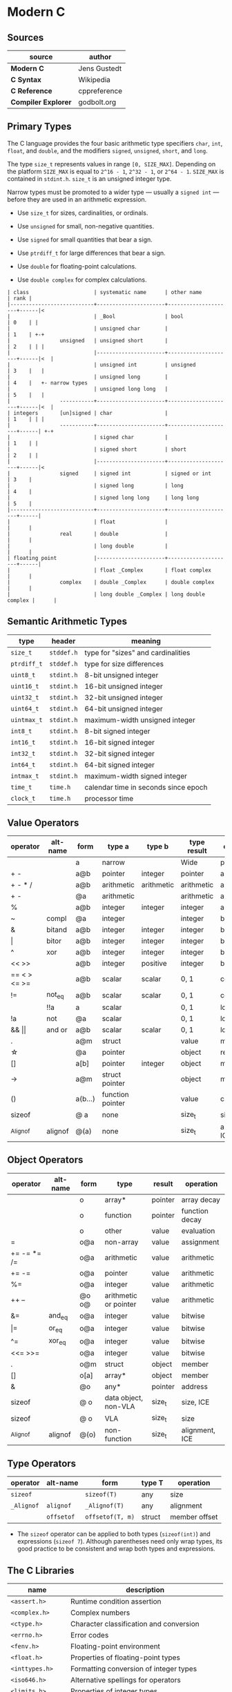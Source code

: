 * Modern C

** Sources

| source              | author       |
|---------------------+--------------|
| *Modern C*          | Jens Gustedt |
| *C Syntax*          | Wikipedia    |
| *C Reference*       | cppreference |
| *Compiler Explorer* | godbolt.org  |

** Primary Types

The C language provides the four basic arithmetic type specifiers ~char~, ~int~, ~float~,
and ~double~, and the modifiers ~signed~, ~unsigned~, ~short~, and ~long~.

The type ~size_t~ represents values in range ~[0, SIZE_MAX]~. Depending on the platform ~SIZE_MAX~
is equal to ~2^16 - 1~, ~2^32 - 1~, or ~2^64 - 1~. ~SIZE_MAX~ is contained in ~stdint.h~. ~size_t~
is an unsigned integer type.

Narrow types must be promoted to a wider type — usually a ~signed int~ — before they are used
in an arithmetic expression.

- Use ~size_t~ for sizes, cardinalities, or ordinals.

- Use ~unsigned~ for small, non-negative quantities.

- Use ~signed~ for small quantities that bear a sign.

- Use ~ptrdiff_t~ for large differences that bear a sign.

- Use ~double~ for floating-point calculations.

- Use ~double complex~ for complex calculations.

#+begin_example
  | class                     | systematic name      | other name          | rank |
  |---------------------------+----------------------+---------------------+------|<
  |                           | _Bool                | bool                | 0    | |
  |                           | unsigned char        |                     | 1    | +-+
  |                unsigned   | unsigned short       |                     | 2    | | |
  |                           |----------------------+---------------------+------|<  |
  |                           | unsigned int         | unsigned            | 3    |   |
  |                           | unsigned long        |                     | 4    |   +- narrow types
  |                           | unsigned long long   |                     | 5    |   |
  |                -----------+----------------------+---------------------+------|<  |
  | integers       [un]signed | char                 |                     | 1    | | |
  |                -----------+----------------------+---------------------+------| +-+
  |                           | signed char          |                     | 1    | |
  |                           | signed short         | short               | 2    | |
  |                           |----------------------+---------------------+------|<
  |                signed     | signed int           | signed or int       | 3    |
  |                           | signed long          | long                | 4    |
  |                           | signed long long     | long long           | 5    |
  |---------------------------+----------------------+---------------------+------|
  |                           | float                |                     |      |
  |                real       | double               |                     |      |
  |                           | long double          |                     |      |
  | floating point            |----------------------+---------------------+------|
  |                           | float _Complex       | float complex       |      |
  |                complex    | double _Complex      | double complex      |      |
  |                           | long double _Complex | long double complex |      |
#+end_example

** Semantic Arithmetic Types

| type        | header     | meaning                              |
|-------------+------------+--------------------------------------|
| ~size_t~    | ~stddef.h~ | type for "sizes" and cardinalities   |
|-------------+------------+--------------------------------------|
| ~ptrdiff_t~ | ~stddef.h~ | type for size differences            |
|-------------+------------+--------------------------------------|
| ~uint8_t~   | ~stdint.h~ | 8-bit unsigned integer               |
|-------------+------------+--------------------------------------|
| ~uint16_t~  | ~stdint.h~ | 16-bit unsigned integer              |
|-------------+------------+--------------------------------------|
| ~uint32_t~  | ~stdint.h~ | 32-bit unsigned integer              |
|-------------+------------+--------------------------------------|
| ~uint64_t~  | ~stdint.h~ | 64-bit unsigned integer              |
|-------------+------------+--------------------------------------|
| ~uintmax_t~ | ~stdint.h~ | maximum-width unsigned integer       |
|-------------+------------+--------------------------------------|
| ~int8_t~    | ~stdint.h~ | 8-bit signed integer                 |
|-------------+------------+--------------------------------------|
| ~int16_t~   | ~stdint.h~ | 16-bit signed integer                |
|-------------+------------+--------------------------------------|
| ~int32_t~   | ~stdint.h~ | 32-bit signed integer                |
|-------------+------------+--------------------------------------|
| ~int64_t~   | ~stdint.h~ | 64-bit signed integer                |
|-------------+------------+--------------------------------------|
| ~intmax_t~  | ~stdint.h~ | maximum-width signed integer         |
|-------------+------------+--------------------------------------|
| ~time_t~    | ~time.h~   | calendar time in seconds since epoch |
|-------------+------------+--------------------------------------|
| ~clock_t~   | ~time.h~   | processor time                       |

** Value Operators

| operator          | alt-name | form    | type a           | type b     | type result | operation      |
|-------------------+----------+---------+------------------+------------+-------------+----------------|
|                   |          | a       | narrow           |            | Wide        | promotion      |
| + -               |          | a@b     | pointer          | integer    | pointer     | arithmetic     |
| + - * /           |          | a@b     | arithmetic       | arithmetic | arithmetic  | arithmetic     |
| + -               |          | @a      | arithmetic       |            | arithmetic  | arithmetic     |
| %                 |          | a@b     | integer          | integer    | integer     | arithmetic     |
| ~                 | compl    | @a      | integer          |            | integer     | bitwise        |
| &                 | bitand   | a@b     | integer          | integer    | integer     | bitwise        |
| \vert{}           | bitor    | a@b     | integer          | integer    | integer     | bitwise        |
| ^                 | xor      | a@b     | integer          | integer    | integer     | bitwise        |
| << >>             |          | a@b     | integer          | positive   | integer     | bitwise        |
| == < > <= >=      |          | a@b     | scalar           | scalar     | 0, 1        | comparison     |
| !=                | not_eq   | a@b     | scalar           | scalar     | 0, 1        | comparsion     |
|                   | !!a      | a       | scalar           |            | 0, 1        | logic          |
| !a                | not      | @a      | scalar           |            | 0, 1        | logic          |
| && \vert{}\vert{} | and or   | a@b     | scalar           | scalar     | 0, 1        | logic          |
| .                 |          | a@m     | struct           |            | value       | member         |
| \star{}           |          | @a      | pointer          |            | object      | reference      |
| []                |          | a[b]    | pointer          | integer    | object      | member         |
| ->                |          | a@m     | struct pointer   |            | object      | member         |
| ()                |          | a(b...) | function pointer |            | value       | call           |
| sizeof            |          | @ a     | none             |            | size_t      | size, ICE      |
| _Alignof          | alignof  | @(a)    | none             |            | size_t      | alignment, ICE |

** Object Operators

| operator    | alt-name | form  | type                  | result  | operation      |
|-------------+----------+-------+-----------------------+---------+----------------|
|             |          | o     | array*                | pointer | array decay    |
|             |          | o     | function              | pointer | function decay |
|             |          | o     | other                 | value   | evaluation     |
| =           |          | o@a   | non-array             | value   | assignment     |
| += -= *= /= |          | o@a   | arithmetic            | value   | arithmetic     |
| += -=       |          | o@a   | pointer               | value   | arithmetic     |
| %=          |          | o@a   | integer               | value   | arithmetic     |
| ++ --       |          | @o o@ | arithmetic or pointer | value   | arithmetic     |
| &=          | and_eq   | o@a   | integer               | value   | bitwise        |
| \vert{}=    | or_eq    | o@a   | integer               | value   | bitwise        |
| ^=          | xor_eq   | o@a   | integer               | value   | bitwise        |
| <<= >>=     |          | o@a   | integer               | value   | bitwise        |
| .           |          | o@m   | struct                | object  | member         |
| []          |          | o[a]  | array*                | object  | member         |
| &           |          | @o    | any*                  | pointer | address        |
| sizeof      |          | @ o   | data object, non-VLA  | size_t  | size, ICE      |
| sizeof      |          | @ o   | VLA                   | size_t  | size           |
| _Alignof    | alignof  | @(o)  | non-function          | size_t  | alignment, ICE |

** Type Operators

| operator   | alt-name   | form             | type T | operation     |
|------------+------------+------------------+--------+---------------|
| ~sizeof~   |            | ~sizeof(T)~      | any    | size          |
| ~_Alignof~ | ~alignof~  | ~_Alignof(T)~    | any    | alignment     |
|            | ~offsetof~ | ~offsetof(T, m)~ | struct | member offset |

- The ~sizeof~ operator can be applied to both types (~sizeof(int)~) and expressions (~sizeof 7~).
  Although parentheses need only wrap types, its good practice to be consistent and wrap both types
  and expressions.

** The C Libraries

| name              | description                                  |
|-------------------+----------------------------------------------|
| ~<assert.h>~      | Runtime condition assertion                  |
| ~<complex.h>~     | Complex numbers                              |
| ~<ctype.h>~       | Character classification and conversion      |
| ~<errno.h>~       | Error codes                                  |
| ~<fenv.h>~        | Floating-point environment                   |
| ~<float.h>~       | Properties of floating-point types           |
| ~<inttypes.h>~    | Formatting conversion of integer types       |
| ~<iso646.h>~      | Alternative spellings for operators          |
| ~<limits.h>~      | Properties of integer types                  |
| ~<locale.h>~      | Internationalization                         |
| ~<math.h>~        | Type-specific mathematical functions         |
| ~<setjmp.h>~      | Non-local jumps                              |
| ~<signal.h>~      | Signal-handling functions                    |
| ~<stdalign.h>~    | Alignment of objects                         |
| ~<stdarg.h>~      | Functions with varying numbers of arguments  |
| ~<stdatomic.h>~   | Atomic operations                            |
| ~<stdbool.h>~     | Booleans                                     |
| ~<stddef.h>~      | Basic types and macros                       |
| ~<stdint.h>~      | Exact-width integer types                    |
| ~<stdio.h>~       | Input and output                             |
| ~<stdlib.h>~      | Basic functions                              |
| ~<stdnoreturn.h>~ | Non-returning functions                      |
| ~<string.h>~      | String handling                              |
| ~<tgmath.h>~      | Type-generic mathematical functions          |
| ~<threads.h>~     | Threads and control structures               |
| ~<time.h>~        | Handling time                                |
| ~<uchar.h>~       | Unicode characters                           |
| ~<wchar.h>~       | Wide strings                                 |
| ~<wctype.h>~      | Wide character classification and conversion |

** Derived Data Types

- Arrays :: Combine items that all have the same base type.

  - fixed-length arrays (FLA): ~char letters[26]~

  - variable-length arrays (VLA): ~int values[size]~ where ~size~ = variable

| Feature            | Fixed-Length Array  | Variable-Length Array        |
|--------------------+---------------------+------------------------------|
| size determination | compile time        | run time                     |
| size expression    | constant expression | variable                     |
| memory allocation  | static              | automatic                    |
| scope              | global or local     | local to a function or block |
| availability       | all C standards     | C99: required, C11: optional |

- Structures :: Combine items that may have different base types.

- Pointers :: Entities that refer to an object in memory, are null, or are indeterminate.

- Unions :: Overlay items of different base types in the same memory location.

- typedef :: Creates a new name for an existing type.

*** Arrays

- Arrays are not pointers, although the two are closely related.

- An array in a condition evaluates ~true~. The truth comes from the array decay operation.

- There are array objects but no array values.

- Arrays can't be compared.

- Arrays can't be assigned to.

- *VLAs* can't have initializers.

- *VLAs* can't be declared outside functions.

- The length of an *FLA* is determined by an integer constant expression (*ICE*) or
  by an initializer.

- An array-length specification must be strictly positive.

- An array with a length that is not an integer constant expression is a *VLA*.

- The length of array ~A~ is ~(sizeof A)/(sizeof A[0])~.

- The innermost dimension of an array parameter to a function is lost.

- Don't use the ~sizeof~ operator on array parameters to functions.

- Array parameters behave as if the array is *passed by reference*.

- A string is a 0-terminated array of *char*. An array of *char* without a 0-terminator
  is not a string.

#+begin_src c
  // Equivalent declarations.
  char ted1    = "ted";
  char ted2    = { "ted" };
  char ted3    = { 't', 'e', 'd', '\0' };
  char ted4[4] = { 't', 'e', 'd' };

  // Not a string.
  char ted5[3] = { 't', 'e', 'd' };
#+end_src

- Using a string function with a non-string has undefined behavior.

*** Pointers

The term *pointer* stands for a special derived type construct that "points" or "refers" to
something. Pointers are considered scalar values: arithmetic operations are defined for them,
such as offset addition and subtraction. They have state, including a dedicated null state.

- ~*~ (object-of) operator :: In a declaration, the operator declares a new pointer type.
  In an expression, the operator accesses an object to which a pointer refers.

- ~&~ (address-of) operator :: Refers to an object through its address.

- Pointers are either valid, null, or indeterminate.

- Initialization or assignment with ~0~ makes a pointer null.

- In logical expressions, pointers evaluate to ~false~ if they are null.

- Indeterminate pointers lead to undefined behavior. If we can't ensure that a pointer
  is valid, we must at least ensure that it is set to null.

- Always initialize pointers.

- Using the *object-of* operator, (*\star{}*), with an indeterminate or null pointer has
  undefined behavior. An indeterminate pointer might access a random object in memory,
  whereas a null pointer will crash a program. This null pointer behavior is considered
  a feature.

- A valid pointer points to the first element of an array of its reference type.
  In other words, a pointer may reference either a single value in memory or an
  array of unknown length *n*.

#+begin_src c
  void swap(double* p1, double* p2) {
    double temp = *p1;
    *p1 = *p2;
    *p2 = temp;
  }

  // - equivalent ->

  void swap(double p1[static 1], double p2[static 1]) {
    double temp = p1[0];
    p1[0] = p2[0];
    p2[0] = temp;
  }
#+end_src

**** Pointer Arithmetic

#+begin_src c
  // === Sum 1 ===
  //
  //      0              i              length - 1
  //       --------       --------       --------
  // a -> | double | ... | double | ... | double |
  //       --------       --------       --------
  //                          ^
  //                          |
  //                        a + i
  //
  double sum(size_t length, double const* a) {
    double sum = 0.0;
    for (size_t i = 0; i < length; i += 1) {
      sum += *(a + i);
    }
    return sum;
  }

  // === Sum 2 ===
  //
  //      0              i              length - 1
  //       --------       --------       --------
  // a -> | double | ... | double | ... | double | ...
  //       --------       --------       --------
  //                     ^                             ^
  //                     |                             |
  //                     p                           a + length
  //
  double sum(size_t length, double const* a) {
    double sum = 0.0;
    for (double const* p = a; p < a+length; p += 1) {
      sum += *p;
    }
    return sum;
  }

  // === Sum 3 ===
  //
  //      0              i              length - 1
  //       --------       --------       --------
  // a -> | double | ... | double | ... | double | ...
  //       --------       --------       --------
  //                     ^                             ^
  //                     |                             |
  //                     a                            end
  //
  double sum(size_t length, double const* a) {
    double sum = 0.0;
    for (double const*const end = a + length; a < end; a += 1) {
      sum += *a;
    }
    return sum;
  }

  // === Decrement ===
  pointer--
  // - equivalent ->
  pointer - 1 * sizeof(type)

  // === Increment ===
  pointer++
  // - equivalent ->
  pointer + 1 * sizeof(type)

  //  === Memory ===
  //  -----------------------------------
  // | 0 | 1 | 2 | 3 | 4 | 5 | 6 | 7 | 8 |
  //  -----------------------------------
  //   <---------------^--------------->
  //  ptr--           ptr             ptr++
  //
  //  where sizeof(type) = 4 bytes

  // === Addition ===
  pointer + 2
  // - equivalent ->
  pointer + 2 * sizeof(type)

  //  === Memory ===
  //  -----------------------------------
  // | 0 | 1 | 2 | 3 | 4 | 5 | 6 | 7 | 8 |
  //  -----------------------------------
  //   +------------------------------->
  //  ptr                          ptr + 2
  //
  //  where sizeof(type) = 4 bytes

  // === Subtraction ===
  pointer - 2
  // - equivalent ->
  pointer - 2 * sizeof(type)

  //  === Memory ===
  //  -----------------------------------
  // | 0 | 1 | 2 | 3 | 4 | 5 | 6 | 7 | 8 |
  //  -----------------------------------
  //   <-------------------------------+
  //  ptr - 2                         ptr
  //
  //  where sizeof(type) = 4 bytes
#+end_src

- The length of an array object cannot be reconstructed from a pointer.

- Pointers are not arrays but can refer to arrays.

- Only subtract pointers from elements of an array object — the same array object.
  Calculates the offset between two addresses.

#+begin_example
  // === Pointer Subtraction ===
  pointer 8 - pointer 4 = 4 bytes

  sizeof(integer) = 4 bytes

  4 / sizeof(integer) = offset 1
#+end_example

- All pointer differences have type ~ptrdiff_t~.

- Use ~ptrdiff_t~ to encode signed differences of positions or sizes.

- For printing, cast pointer values to ~void*~, and use the format ~%p~ specifier.

- Accessing an object that has a *trap representation* of its type is undefined behavior.

- trap representation :: A nonsense bit pattern that is unintentionally interpreted as
  a specific type.

- When dereferenced, a pointed-to object must be of the designated type.

- A pointer must point to a valid object or one position beyond a valid object or be null.

- Don't use ~NULL~. It hides more than it clarifies. Generally, use ~0~. Otherwise, use
  the sequence ~(void*)0~ for pointers.

| ~NULL~ expansion      | type               |
|-----------------------+--------------------|
| ~0U~                  | unsigned           |
| ~0~, ~'\0'~, ~enum 0~ | signed             |
| ~0UL~                 | unsigned long      |
| ~0L~                  | signed long        |
| ~0ULL~                | unsigned long long |
| ~0LL~                 | signed long long   |
| ~(void*)0~            | void*              |

- Don't hide pointers in a ~typedef~.

- Array and pointer access are the same. ~A[i]~ is equivalent to ~*(A + i)~

- array-to-pointer decay :: Evaluation of an array ~A~ returns ~&A[0]~. Whenever an array
  occurs that requires a value, it decays to a pointer and all additional information is
  lost.

- For structs, operations ~(*object).x~ and ~object->x~ are equivalent.

- In a function declaration, any array parameter rewrites to a pointer.

- Only the innermost dimension of an array parameter is rewritten. ~A[x][y]~ becomes ~(*A)[y]~.

- Declare length parameters before array parameters.

- The validity of array arguments to functions must be guaranteed by the programmer.

- function decay :: A function ~f~ without a following opening ~(~ decays to a pointer to
  its start.

- Function pointers must be used with their exact type. The calling conventions for functions
  with different prototypes may be quite different and the pointer itself tracks none of this.

- The function call operator ~(...)~ applies to function pointers.

In terms of the abstract state machine, pointer decay is always performed, and a function
is always called via a function pointer:

#+begin_src c
  double f(double x);

  // Equivalent calls to "f". Steps in the abstract state machine.
  f(7);     // Decay -> call
  (&f)(7);  // Address of -> call
  (*f)(7);  // Decay -> dereference -> decay -> call
  (*&f)(7); // Address of -> dereference -> decay -> call
  (&*f)(7); // Decay -> dereference -> address of -> call
#+end_src

*** Structures

#+begin_src c
  // Declare type.
  struct birds {
    char const* jay;
    char const* magpie;
    char const* raven;
    char const* chough;
  };

  struct birds names = {
    .jay    = "Joe",
    .magpie = "Frau",
    .raven  = "Lissy",
    .chough = "Henry",
  };

  // - Equivalent ->

  struct birds names;

  names.jay    = "Joe";
  names.magpie = "Frau";
  names.raven  = "Lissy";
  names.chough = "Henry";

  struct Point {
    double x;
    double y;
  };

  // === or ===

  typedef struct Point {
    double x;
    double y;
  } Point;

  Point coordinate = { 3, 4 };
  // As of C99, struct fields can be set by name.
  Point coordinate = { .x = 3, .y = 4 };
#+end_src

- Omitted structure initializers force the corresponding member to 0.

- A structure's initializer must initialize at least one member.

- Structure parameters are passed by value.

- Structures can be assigned with ~=~ but not compared with ~==~ or ~!=~.

- All struct declarations in a nested declaration have the same scope of visibility.

*** Type Aliases

- Forward-declare a ~struct~ within a ~typedef~ using the same identifier as the tag name.

#+begin_src c
  typedef struct birds birds;
  struct birds { ... };
#+end_src

- A ~typedef~ only creates an alias for a type, but never a new type.

- Identifier names terminating with ~_t~ for ~typdef~ are reserved by convention.

** Flexible Array Members

*Flexible Array Members* are a feature introduced in the C99 standard that allow structs
to contain a variable-sized array, preferably declared as the last member. The structure
must contain at least one named member in addition to the flexible array. The size of
the structure is determined by the static size of its other members plus the
dynamically-allocated memory of the array.

#+begin_src c
  typedef struct Student {
    int id;
    // Convention to store the size of the flexible array.
    int size;
    // Flexible Array Member.
    char name[];
  } Student;

  Student* new_student(Student* student, int id, char name[]) {
    student = malloc(sizeof(*student) + sizeof(char) * strlen(name));

    student->id = id;
    strcpy(student->name, name);

    student->size = (sizeof(*student) + sizeof(char) * strlen(student->name));

    return student;
  }
#+end_src

** The C Memory Model

- Each pointer type is derived from another type, it base type. Each derived type is a distinct
  new type.

- Uniform memory model :: All objects are an assemblage of *bytes*. The ~sizeof~ operator
  measures the size of an object in terms of bytes that it uses. There are three distinct
  types that by definition use exactly one byte of memory: the character type ~char~,
  ~unsigned char~, and ~signed char~.

- ~sizeof(char)~ is ~1~ by definition.

- Every object ~A~ can be viewed as ~unsigned char[sizeof A]~. All objects can be inspected
  and manipulated as if they were arrays of a particular character type.

#+begin_example
  === Two's Complement Signed Representation — Little Endian Object Representation ===

                                          +---------------------------+
                                          |                   30      |
         Semantic Type                    | int32_t  -b₃₁2³¹ + Σ bᵢ2ⁱ |
                                          |                   i=0     |
                                          +---------------------------+
                                                        |
                                                        |
                                                     typedef
                                                        |
                                                        |
                                         +------------------------------+
                                         |                      30      |
            Basic Type                   | signed int  -b₃₁2³¹ + Σ bᵢ2ⁱ |
                                         |                      i=0     |
                                         +------------------------------+
                                                        |
                                                        |
                                               sign representation
                                                        |
                                  [3]           [2]     |     [1]         [0]
                            +-------------+-------------+------------+-----------+
  Binary Representation     | b31 ... b24 | b23 ... b16 | b15 ... b8 | b7 ... b0 |
                            +-------------+-------------+------------+-----------+
                                                        |
                                                        |
                                                    endianness
                                                        |
                               [0]             [1]      |      [2]             [3]
                        +---------------+---------------+---------------+---------------+
  Object Representation | unsigned char | unsigned char | unsigned char | unsigned char |
                        +---------------+---------------+---------------+---------------+
       unsigned char[4]  +0     |        +1     |        +2     |        +3     |
                        +---------------+---------------+---------------+---------------+
       Storage Instance | byte          | byte          | byte          | byte          |
                        +---------------+---------------+---------------+---------------+
                  void*  +0     |        +1     |        +2     |        +3     |
                        +---------------+---------------+---------------+---------------+
     OS/Physical Memory | byte          | byte          | byte          | byte          |
                        +---------------+---------------+---------------+---------------+
#+end_example

- Use the type ~char~ for character and string data.

- Use the type ~unsigned char~ as the atom of all object types.

- The ~sizeof~ operator can be applied to objects and object types.

- The size of all objects of type ~T~ is ~sizeof(T)~.

#+begin_quote
  "Unfortunately, the types that are used to compose all other object types are derived
   from *char*, the type we looked at for the characters of strings. This is merely a
   historical accident, and you shouldn’t read too much into it. In particular, you
   should clearly distinguish the two different use cases."

  — Jens Gustedt
#+end_quote

- With the exclusion of character types, only pointers of the same base type may alias.

*** Pointers to Unspecific Objects

The object representation ~unsigned char[sizeof A]~ of object ~A~ provides access to
memory that is stripped of its original type information. C has a tool to handle such
pointers more generically. These are pointers to non-type ~void~.

- Any object pointer converts to and from ~void*~. Think of a ~void*~ pointer that holds the
  address of an existing object as a pointer into a storage instance that holds that object.
  Object pointers are considered separate from function pointers.

- An object has storage, type, and value.

- Converting an object pointer to ~void*~ and then back to the same type is the identity
  operation. Converting to ~void*~ loses the type information, but the value remains intact.

- Casting :: ~(T)X~ casts an expression of type ~X~ to type ~T~.

#+begin_quote
  "In addition to the implicit conversions that we have seen until now, C also allows us to
   convert explicitly using casts. With a cast, you are telling the compiler that you know
   better than it does, that the type of the object behind the pointer is not what it thinks,
   and that it should shut up. In most use cases that I have come across in real life, the
   compiler was right and the programmer was wrong: even experienced programmers tend to abuse
   casts to hide poor design decisions concerning types."

  — Jens Gustedt
#+end_quote

- Effective Types :: To cope with the different views of the same object that pointers may provide,
  C has introduced the concept of effective types, which heavily restrict how an object can be
  accessed.

- Objects must be accessed through their effective type or through a pointer to a character type.

- Any member of an object that has an effective ~union~ type can be accessed at any time, provided
  the byte representation amounts to a valid value of the access type.

- The effective type of a variable or compound literal is the type of its declaration.

- Variables and compound literals must be accessed through their declared type or through a
  pointer to a character type. Any object can be seen as being composed of ~unsigned char~,
  but no array of unsigned chars can be used through another type.

- Memory can be aligned differently according to the need for a specific data type.
  Most non-character types must start at a particular byte position — usually a word boundary.
  Only particular arrays of ~unsigned char~ can represent particular object types.

** Storage

- Static :: Either objects defined in file scope or variables declared within function blocks
  that are prefixed with the storage specifier ~static~. These object lifetimes span the entire
  program execution, either being completely defined at compile time or resolved by a system's
  startup procedure.

  - *static storage duration* is not the same as declaring a variable with the *storage class*
    ~static~. The latter ensures that a variable or function has internal linkage.

  - Objects with static storage duration are always initialized.

- Automatic :: Any block-scope variables that are not declared ~static~, block-scope compound
  literals, and some temporary objects that are returned by function calls. They are typically
  local variables created when program execution enters the scope in which they are defined
  and are destroyed when that scope is exited. Such object lifetimes can be determined by the
  compiler.

  - Unless they are VLA or temporary objects, automatic objects have a lifetime corresponding
    to the execution of their block of definition.

  - For an object that is not VLA, lifetime starts when the scope of the definition is entered,
    and it ends when that scope is left.

  - Initializers of automatic variables and compound literals are evaluated each time the
    definition is met.

  - Each recursive call to a function creates a new local instance of an automatic object.

  - The ~&~ operator is not allowed for variables declared with ~register~, meaning variables
    declared with ~register~ can't alias.

- Allocated :: Objects that are created and destroyed at runtime via ~malloc~ and related
  allocation functions. These storage instances are byte arrays and do not have interpretation
  as objects. They acquire an effective type only after something is stored inside them. Each
  newly-allocated array returns ~void*~, a pointer without type information. Assignment converts
  the pointer to its effective type.

  - ~malloc~ indicates failure by a returning a null pointer value — typically ~(void*)0~.

  - For every allocation, there must be a ~free~. Only call ~free~ with pointers as they
    are returned by ~malloc~, ~calloc~, ~aligned_alloc~, or ~realloc~.

#+begin_src c
  #include <stdlib.h>

  void* malloc(size_t size);
  void* free(void* ptr);
  // calloc (clear allocate) sets all bits of new storage to 0.
  void* calloc(size_t nmemb, size_t size);
  void* realloc(void* ptr, size_t size);
  void* aligned_alloc(size_t alignment, size_t size);
#+end_src

| storage class   | lifetime                      | scope                     | default initializer    |
|-----------------+-------------------------------+---------------------------+------------------------|
| ~auto~          | block (stack)                 | block                     | uninitialized          |
| ~register~      | block (stack or CPU register) | block                     | uninitialized          |
| ~static~        | program                       | block or unit compilation | zero                   |
| ~extern~        | program                       | global (entire program)   | zero                   |
| ~_Thread_local~ | thread                        |                           |                        |
| none            | dynamic (heap)                |                           | zero if using ~calloc~ |

** State Machines: C to Assembly

*** Numbers Loop

**** C Source Code

#+begin_src c
  #define BOUND 10
  
  int add(int x, int y) {
      return x + y;
  }

  int main (int argc, const char* argv[]) {
      int index = 0;
      int sum   = 0;

      int numbers[BOUND] = { 1, 2, 3, 4, 5, 6, 7, 8, 9, 10 };

      while (index < BOUND) {
          sum = add(sum, numbers[index]);
          index += 1;
      }

      return 0;
  }
#+end_src

**** Assembly Output ~x86-64 gcc 14.2~

#+begin_src asm
  add:
          push    rbp                           ; <+
          mov     rbp, rsp                      ;  |
          mov     DWORD PTR [rbp-4], edi        ;  |- Setup state for "add" function;
          mov     DWORD PTR [rbp-8], esi        ;  |
          mov     edx, DWORD PTR [rbp-4]        ;  |
          mov     eax, DWORD PTR [rbp-8]        ; <+
          add     eax, edx                      ; <-- Call the add operator.
          pop     rbp                           ; <-- Return to caller of "add" function.
          ret                                   ; <+
  main:
          push    rbp                           ; <+
          mov     rbp, rsp                      ;  |
          sub     rsp, 64                       ;  |- Setup up state for "main" function.
          mov     DWORD PTR [rbp-52], edi       ;  |
          mov     QWORD PTR [rbp-64], rsi       ; <+
          mov     DWORD PTR [rbp-4], 0          ; <-- Move 0 into "index".
          mov     DWORD PTR [rbp-8], 0          ; <-- Move 0 into "sum".
          mov     DWORD PTR [rbp-48], 1         ; <+
          mov     DWORD PTR [rbp-44], 2         ;  |
          mov     DWORD PTR [rbp-40], 3         ;  |
          mov     DWORD PTR [rbp-36], 4         ;  |
          mov     DWORD PTR [rbp-32], 5         ;  |- Setup "numbers" array.
          mov     DWORD PTR [rbp-28], 6         ;  |
          mov     DWORD PTR [rbp-24], 7         ;  |
          mov     DWORD PTR [rbp-20], 8         ;  |
          mov     DWORD PTR [rbp-16], 9         ;  |
          mov     DWORD PTR [rbp-12], 10        ; <+
          jmp     .L4                           ; <-- Jump to "while" loop section of "main".
  .L5:
          mov     eax, DWORD PTR [rbp-4]        ; <-- Move "index" into register "eax".
          cdqe                                  ; <-- RAX := SignExtend(EAX)
          mov     edx, DWORD PTR [rbp-48+rax*4] ; <-- Index into "numbers" array.
          mov     eax, DWORD PTR [rbp-8]        ; <-- Move "sum" into "eax" register.
          mov     esi, edx                      ; <-- Move "numbers[index]" into "esi" register
          mov     edi, eax                      ; <-- Move "sum" from "eax" register to "edi" register.
          call    add                           ; <-- Call "add" function.
          mov     DWORD PTR [rbp-8], eax        ; <-- Move result into "sum" register.
          add     DWORD PTR [rbp-4], 1          ; <-- Add 1 into "index" register
  .L4:
          cmp     DWORD PTR [rbp-4], 9          ; <-- If condition is satisfied, jump to "while" block.
          jl      .L5                           ; <+
          mov     eax, 0                        ; <-- Return success code 0 from "main".
          leave                                 ; <-- Exit "main".
          ret                                   ; <+
#+end_src

*** Copy String

**** C Source Code

#+begin_src c
  #include <stdlib.h>

  char* copy_string(char* destination, const char* source) {
      char* base = destination;
      while (*source != '\0') {
          *destination = *source;
          source += 1;
          destination += 1;
      }
      *destination = '\0';
      return base;
  }

  const char* name = "Jared Clarke";

  int main(int argc, const char* argv[]) {
      char* text = malloc(13);
      copy_string(text, name);
      free(text);
      text = NULL;
      return 0;
  }
#+end_src

**** Assembly Output ~x86-64 gcc 14.2~

#+begin_src asm
  copy_string:
          push    rbp                      ; <+
          mov     rbp, rsp                 ;  |- Set up state for "copy_string" function.
          mov     QWORD PTR [rbp-24], rdi  ;  |
          mov     QWORD PTR [rbp-32], rsi  ; <+
          mov     rax, QWORD PTR [rbp-24]  ; <-- Save the first pointer to "destination".
          mov     QWORD PTR [rbp-8], rax   ; <+
          jmp     .L2                      ; <-- Jump to "while" loop.
  .L3:
          mov     rax, QWORD PTR [rbp-32]  ; <+
          movzx   edx, BYTE PTR [rax]      ;  |- Copy value from "source" to "destination".
          mov     rax, QWORD PTR [rbp-24]  ;  |
          mov     BYTE PTR [rax], dl       ; <+
          add     QWORD PTR [rbp-32], 1    ; <-- Increment pointer to "source".
          add     QWORD PTR [rbp-24], 1    ; <-- Increment pointer to "destination".
  .L2:
          mov     rax, QWORD PTR [rbp-32]  ; <+
          movzx   eax, BYTE PTR [rax]      ;  |- If predicate is satisfied, jump to "while" block.
          test    al, al                   ;  |
          jne     .L3                      ; <+
          mov     rax, QWORD PTR [rbp-24]  ; <+- Append '\0' to end of "destination" array.
          mov     BYTE PTR [rax], 0        ; <+
          mov     rax, QWORD PTR [rbp-8]   ; <-- Return first pointer to "destination".
          pop     rbp                      ; <+- Return to caller of "copy_string".
          ret                              ; <+
  .LC0:
          .string "Jared Clarke"           ; <-- String literal.
  name:
          .quad   .LC0
  main:
          push    rbp                      ; <+
          mov     rbp, rsp                 ;  |
          sub     rsp, 32                  ;  |- Set up state for "main" function.
          mov     DWORD PTR [rbp-20], edi  ;  |
          mov     QWORD PTR [rbp-32], rsi  ; <+
          mov     edi, 13                  ; <+
          call    malloc                   ;  |- Allocate a 13-part array of type "char".
          mov     QWORD PTR [rbp-8], rax   ; <+
          mov     rdx, QWORD PTR name[rip] ; <+
          mov     rax, QWORD PTR [rbp-8]   ;  |
          mov     rsi, rdx                 ;  |- Call "copy_string".
          mov     rdi, rax                 ;  |
          call    copy_string              ; <+
          mov     rax, QWORD PTR [rbp-8]   ; <+
          mov     rdi, rax                 ;  |- Free memory for "text".
          call    free                     ; <+
          mov     QWORD PTR [rbp-8], 0     ; <-- Set "text" pointer to NULL.
          mov     eax, 0                   ; <-- Return success code 0 from "main" function.
          leave                            ; <-- Exit "main" function.
          ret                              ; <+
#+end_src

*** Add Vectors

**** C Source Code

#+begin_src c
  typedef struct Vec2 {
      float x;
      float y;
  } Vec2;

  Vec2 add(Vec2 v1, Vec2 v2) {
      Vec2 result = { v1.x + v2.x, v1.y + v2.y };
      return result;
  }

  int main(int argc, const char* argv[]) {
      Vec2 v1 = { 3.0, 4.0 };
      Vec2 v2 = { 7.0, 11.0 };
      Vec2 v3 = add(v1, v2);
      return 0;
  }
#+end_src

**** Assembly Output ~x86-64 gcc 14.2~

#+begin_src asm
  add:
          push    rbp                       ; <+
          mov     rbp, rsp                  ;  |- Set up state for "add" function.
          movq    QWORD PTR [rbp-24], xmm0  ;  |
          movq    QWORD PTR [rbp-32], xmm1  ; <+
          movss   xmm1, DWORD PTR [rbp-24]  ; <+
          movss   xmm0, DWORD PTR [rbp-32]  ;  |
          addss   xmm0, xmm1                ;  |
          movss   DWORD PTR [rbp-8], xmm0   ;  |- Add "v1" to "v2" and place sum in "result".
          movss   xmm1, DWORD PTR [rbp-20]  ;  |
          movss   xmm0, DWORD PTR [rbp-28]  ;  |
          addss   xmm0, xmm1                ;  |
          movss   DWORD PTR [rbp-4], xmm0   ; <+
          mov     rax, QWORD PTR [rbp-8]    ; <-- Return "result".
          movq    xmm0, rax                 ; <+
          pop     rbp                       ;  |- Return to caller of "add" function.
          ret                               ; <+
  main:
          push    rbp                       ; <+
          mov     rbp, rsp                  ;  |
          sub     rsp, 48                   ;  |- Set up state for "main" function.
          mov     DWORD PTR [rbp-36], edi   ;  |
          mov     QWORD PTR [rbp-48], rsi   ; <+
          movss   xmm0, DWORD PTR .LC0[rip] ; <+
          movss   DWORD PTR [rbp-8], xmm0   ;  |- Declare and initialize "v1".
          movss   xmm0, DWORD PTR .LC1[rip] ;  |
          movss   DWORD PTR [rbp-4], xmm0   ; <+
          movss   xmm0, DWORD PTR .LC2[rip] ; <+
          movss   DWORD PTR [rbp-16], xmm0  ;  |- Declare and initialize "v2".
          movss   xmm0, DWORD PTR .LC3[rip] ;  |
          movss   DWORD PTR [rbp-12], xmm0  ; <+
          movq    xmm0, QWORD PTR [rbp-16]  ; <+
          mov     rax, QWORD PTR [rbp-8]    ;  |
          movdqa  xmm1, xmm0                ;  |
          movq    xmm0, rax                 ;  |- Call "add" on "v1" and "v2" and place result in "v3".
          call    add                       ;  |
          movq    rax, xmm0                 ;  |
          mov     QWORD PTR [rbp-24], rax   ; <+
          mov     eax, 0                    ; <-- Return success code 0 from "main" function.
          leave                             ; <-- Exit "main" function.
          ret                               ; <+
  .LC0:
          .long   1077936128                ; <--  3.0f
  .LC1:                                     ;
          .long   1082130432                ; <--  4.0f
  .LC2:                                     ;
          .long   1088421888                ; <--  7.0f
  .LC3:                                     ;
          .long   1093664768                ; <-- 11.0f
#+end_src

** Safety

- All block-scope variables should be initialized.

- Dynamic allocation should be done with ~calloc~ instead of ~malloc~.

- Dedicated initialization functions should be implemented for dynamically-allocated
  data structures.

- Functions that receive pointers should use array syntax and distinguish different cases:

#+begin_src c
  // Pointer to a single object, where the pointer is expected
  // to be non-null.
  void function(double a[static 1]);

  // Pointer to a collection of objects of known number, where the
  // pointer is expected to be non-null.
  void function(double a[static 7]);

  // Pointer to a collection of objects of unknown number, where the
  // pointer is expected to be non-null.
  void function(size_t n, double a[n]);

  // Pointer to a single object or a null pointer. Such a function
  // must guarantee execution remains in a defined state when
  // receiving a null pointer.
  void function(double* a);
#+end_src

- Avoid taking the address of block-scope (local) variables.

- Use unsigned integer types for loop indices. Handle wrap-around explicitly.

